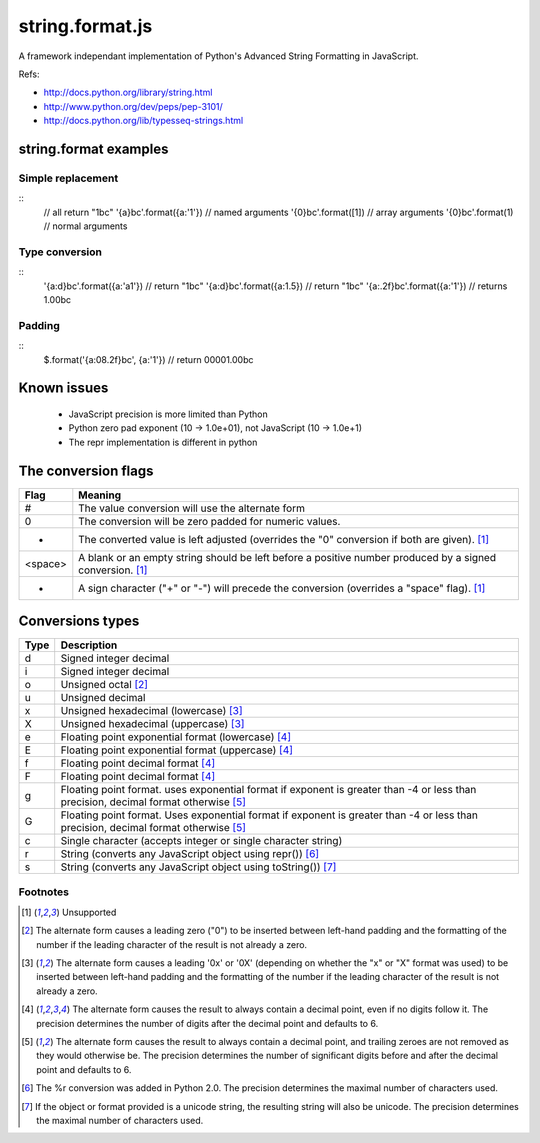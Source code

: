 string.format.js
================

A framework independant implementation of Python's Advanced String Formatting in JavaScript.

Refs:

* http://docs.python.org/library/string.html
* http://www.python.org/dev/peps/pep-3101/
* http://docs.python.org/lib/typesseq-strings.html 
 

string.format examples
----------------------

Simple replacement
^^^^^^^^^^^^^^^^^^
::
    // all return "1bc"
    '{a}bc'.format({a:'1'}) // named arguments
    '{0}bc'.format([1])     // array arguments
    '{0}bc'.format(1)       // normal arguments

Type conversion
^^^^^^^^^^^^^^^
::
    '{a:d}bc'.format({a:'a1'})  // return "1bc"
    '{a:d}bc'.format({a:1.5})   // return "1bc"
    '{a:.2f}bc'.format({a:'1'}) // returns 1.00bc

Padding
^^^^^^^
::
    $.format('{a:08.2f}bc', {a:'1'}) // return 00001.00bc

.. User defined formatting
..
.. $.extend(jQuery.strConversion, 
..     {'U': function(input, arg){ return input.toUpperCase(); }
.. });
..
.. $.format('{0:U}bc', 'a') // return Abc

Known issues
------------

 * JavaScript precision is more limited than Python
 * Python zero pad exponent (10 -> 1.0e+01), not JavaScript (10 -> 1.0e+1)
 * The repr implementation is different in python

The conversion flags
--------------------
+----------+-----------------------------------------------------------------+
| **Flag** | **Meaning**                                                     |
+----------+-----------------------------------------------------------------+
| # 	   | The value conversion will use the alternate form                |
+----------+-----------------------------------------------------------------+
| 0 	   | The conversion will be zero padded for numeric values.          |
+----------+-----------------------------------------------------------------+
| - 	   | The converted value is left adjusted (overrides the "0"         |
|          | conversion if both are given). [1]_                             |
+----------+-----------------------------------------------------------------+
| <space>  | A blank or an empty string should be left before a positive     |
|          | number produced by a signed conversion. [1]_                    |
+----------+-----------------------------------------------------------------+
| + 	   | A sign character ("+" or "-") will precede the conversion       |
|          | (overrides a "space" flag). [1]_                                |
+----------+-----------------------------------------------------------------+

Conversions types
-----------------
+-----------+----------------------------------------------------------------+
| **Type**  | **Description**                                                |
+-----------+----------------------------------------------------------------+
| d 	    | Signed integer decimal  	                                     |
+-----------+----------------------------------------------------------------+
| i 	    | Signed integer decimal                                         |
+-----------+----------------------------------------------------------------+
| o 	    | Unsigned octal [2]_                                            |
+-----------+----------------------------------------------------------------+
| u 	    | Unsigned decimal                                               |
+-----------+----------------------------------------------------------------+
| x 	    | Unsigned hexadecimal (lowercase) [3]_                          |
+-----------+----------------------------------------------------------------+
| X 	    | Unsigned hexadecimal (uppercase)  [3]_                         |
+-----------+----------------------------------------------------------------+
| e 	    | Floating point exponential format (lowercase) [4]_             |
+-----------+----------------------------------------------------------------+
| E 	    | Floating point exponential format (uppercase) [4]_             |
+-----------+----------------------------------------------------------------+
| f 	    | Floating point decimal format [4]_                             |
+-----------+----------------------------------------------------------------+
| F 	    | Floating point decimal format [4]_                             |
+-----------+----------------------------------------------------------------+
| g 	    | Floating point format. uses exponential format if exponent is  |
|           | greater than -4 or less than precision, decimal format         |
|           | otherwise [5]_                                                 |
+-----------+----------------------------------------------------------------+
| G 	    | Floating point format. Uses exponential format if exponent is  |
|           | greater than -4 or less than precision, decimal format         |
|           | otherwise [5]_                                                 |
+-----------+----------------------------------------------------------------+
| c 	    | Single character (accepts integer or single character string)  |	
+-----------+----------------------------------------------------------------+
| r 	    | String (converts any JavaScript object using repr()) [6]_      |
+-----------+----------------------------------------------------------------+
| s 	    | String (converts any JavaScript object using toString()) [7]_  |
+-----------+----------------------------------------------------------------+

Footnotes
^^^^^^^^^

.. [1] Unsupported
.. [2] The alternate form causes a leading zero ("0") to be inserted between left-hand padding and the formatting of the number if the leading character of the result is not already a zero.
.. [3] The alternate form causes a leading '0x' or '0X' (depending on whether the "x" or "X" format was used) to be inserted between left-hand padding and the formatting of the number if the leading character of the result is not already a zero.
.. [4] The alternate form causes the result to always contain a decimal point, even if no digits follow it. The precision determines the number of digits after the decimal point and defaults to 6.
.. [5] The alternate form causes the result to always contain a decimal point, and trailing zeroes are not removed as they would otherwise be. The precision determines the number of significant digits before and after the decimal point and defaults to 6.
.. [6] The %r conversion was added in Python 2.0. The precision determines the maximal number of characters used.
.. [7] If the object or format provided is a unicode string, the resulting string will also be unicode. The precision determines the maximal number of characters used. 
